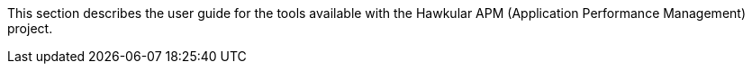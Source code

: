 This section describes the user guide for the tools available with the Hawkular APM (Application Performance Management) project.


